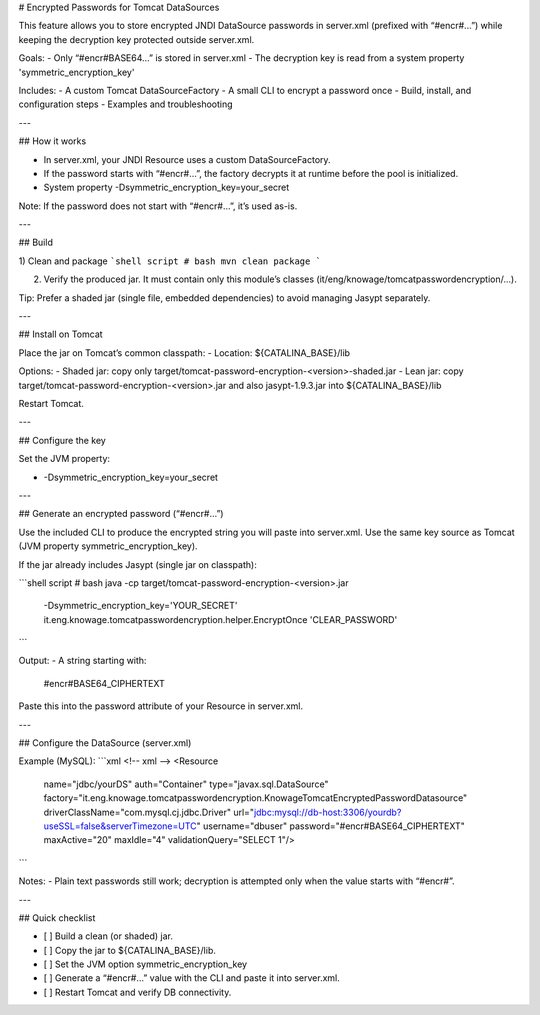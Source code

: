 # Encrypted Passwords for Tomcat DataSources

This feature allows you to store encrypted JNDI DataSource passwords in server.xml (prefixed with “#encr#…”) while keeping the decryption key protected outside server.xml.

Goals:
- Only “#encr#BASE64…” is stored in server.xml
- The decryption key is read from a system property 'symmetric_encryption_key'

Includes:
- A custom Tomcat DataSourceFactory
- A small CLI to encrypt a password once
- Build, install, and configuration steps
- Examples and troubleshooting

---

## How it works

- In server.xml, your JNDI Resource uses a custom DataSourceFactory.
- If the password starts with “#encr#…”, the factory decrypts it at runtime before the pool is initialized.
- System property -Dsymmetric_encryption_key=your_secret

Note: If the password does not start with “#encr#…”, it’s used as-is.

---

## Build

1) Clean and package
```shell script
# bash
mvn clean package
```

2) Verify the produced jar. It must contain only this module’s classes (it/eng/knowage/tomcatpasswordencryption/…).

Tip: Prefer a shaded jar (single file, embedded dependencies) to avoid managing Jasypt separately.

---

## Install on Tomcat

Place the jar on Tomcat’s common classpath:
- Location: ${CATALINA_BASE}/lib

Options:
- Shaded jar: copy only target/tomcat-password-encryption-<version>-shaded.jar
- Lean jar: copy target/tomcat-password-encryption-<version>.jar and also jasypt-1.9.3.jar into ${CATALINA_BASE}/lib

Restart Tomcat.

---

## Configure the key

Set the JVM property:

- -Dsymmetric_encryption_key=your_secret

---

## Generate an encrypted password (“#encr#…”)

Use the included CLI to produce the encrypted string you will paste into server.xml. Use the same key source as Tomcat (JVM property symmetric_encryption_key).

If the jar already includes Jasypt (single jar on classpath):

```shell script
# bash
java -cp target/tomcat-password-encryption-<version>.jar \
  -Dsymmetric_encryption_key='YOUR_SECRET' \
  it.eng.knowage.tomcatpasswordencryption.helper.EncryptOnce 'CLEAR_PASSWORD'
```

Output:
- A string starting with:
  #encr#BASE64_CIPHERTEXT

Paste this into the password attribute of your Resource in server.xml.

---

## Configure the DataSource (server.xml)

Example (MySQL):
```xml
<!-- xml -->
<Resource
  name="jdbc/yourDS"
  auth="Container"
  type="javax.sql.DataSource"
  factory="it.eng.knowage.tomcatpasswordencryption.KnowageTomcatEncryptedPasswordDatasource"
  driverClassName="com.mysql.cj.jdbc.Driver"
  url="jdbc:mysql://db-host:3306/yourdb?useSSL=false&serverTimezone=UTC"
  username="dbuser"
  password="#encr#BASE64_CIPHERTEXT"
  maxActive="20"
  maxIdle="4"
  validationQuery="SELECT 1"/>
```


Notes:
- Plain text passwords still work; decryption is attempted only when the value starts with “#encr#”.

---

## Quick checklist

- [ ] Build a clean (or shaded) jar.
- [ ] Copy the jar to ${CATALINA_BASE}/lib.
- [ ] Set the JVM option symmetric_encryption_key
- [ ] Generate a “#encr#…” value with the CLI and paste it into server.xml.
- [ ] Restart Tomcat and verify DB connectivity.